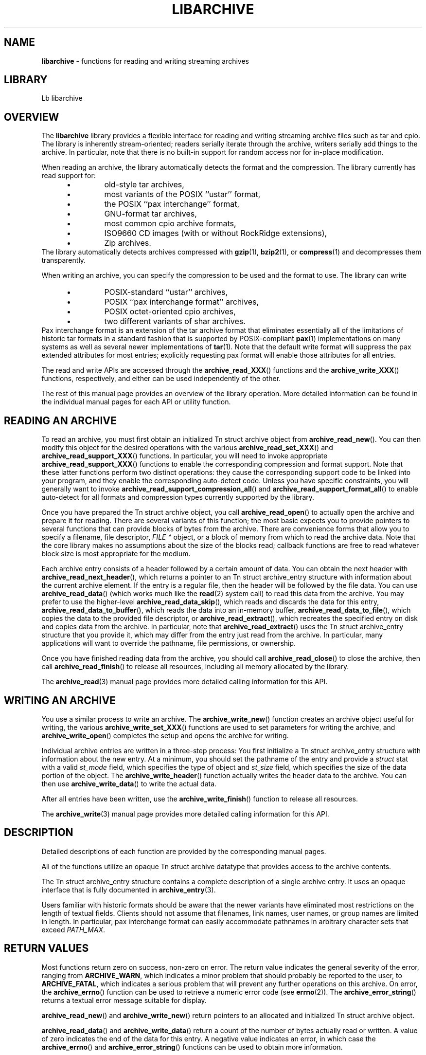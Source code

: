 .TH LIBARCHIVE 3 "August 19, 2006" ""
.SH NAME
.ad l
\fB\%libarchive\fP
\- functions for reading and writing streaming archives
.SH LIBRARY
.ad l
Lb libarchive
.SH OVERVIEW
.ad l
The
\fB\%libarchive\fP
library provides a flexible interface for reading and writing
streaming archive files such as tar and cpio.
The library is inherently stream-oriented; readers serially iterate through
the archive, writers serially add things to the archive.
In particular, note that there is no built-in support for
random access nor for in-place modification.
.PP
When reading an archive, the library automatically detects the
format and the compression.
The library currently has read support for:
.RS 5
.IP \(bu
old-style tar archives,
.IP \(bu
most variants of the POSIX
``ustar''
format,
.IP \(bu
the POSIX
``pax interchange''
format,
.IP \(bu
GNU-format tar archives,
.IP \(bu
most common cpio archive formats,
.IP \(bu
ISO9660 CD images (with or without RockRidge extensions),
.IP \(bu
Zip archives.
.RE
The library automatically detects archives compressed with
\fBgzip\fP(1),
\fBbzip2\fP(1),
or
\fBcompress\fP(1)
and decompresses them transparently.
.PP
When writing an archive, you can specify the compression
to be used and the format to use.
The library can write
.RS 5
.IP \(bu
POSIX-standard
``ustar''
archives,
.IP \(bu
POSIX
``pax interchange format''
archives,
.IP \(bu
POSIX octet-oriented cpio archives,
.IP \(bu
two different variants of shar archives.
.RE
Pax interchange format is an extension of the tar archive format that
eliminates essentially all of the limitations of historic tar formats
in a standard fashion that is supported
by POSIX-compliant
\fBpax\fP(1)
implementations on many systems as well as several newer implementations of
\fBtar\fP(1).
Note that the default write format will suppress the pax extended
attributes for most entries; explicitly requesting pax format will
enable those attributes for all entries.
.PP
The read and write APIs are accessed through the
\fB\%archive_read_XXX\fP()
functions and the
\fB\%archive_write_XXX\fP()
functions, respectively, and either can be used independently
of the other.
.PP
The rest of this manual page provides an overview of the library
operation.
More detailed information can be found in the individual manual
pages for each API or utility function.
.SH READING AN ARCHIVE
.ad l
To read an archive, you must first obtain an initialized
Tn struct archive
object from
\fB\%archive_read_new\fP().
You can then modify this object for the desired operations with the
various
\fB\%archive_read_set_XXX\fP()
and
\fB\%archive_read_support_XXX\fP()
functions.
In particular, you will need to invoke appropriate
\fB\%archive_read_support_XXX\fP()
functions to enable the corresponding compression and format
support.
Note that these latter functions perform two distinct operations:
they cause the corresponding support code to be linked into your
program, and they enable the corresponding auto-detect code.
Unless you have specific constraints, you will generally want
to invoke
\fB\%archive_read_support_compression_all\fP()
and
\fB\%archive_read_support_format_all\fP()
to enable auto-detect for all formats and compression types
currently supported by the library.
.PP
Once you have prepared the
Tn struct archive
object, you call
\fB\%archive_read_open\fP()
to actually open the archive and prepare it for reading.
There are several variants of this function;
the most basic expects you to provide pointers to several
functions that can provide blocks of bytes from the archive.
There are convenience forms that allow you to
specify a filename, file descriptor,
\fIFILE *\fP
object, or a block of memory from which to read the archive data.
Note that the core library makes no assumptions about the
size of the blocks read;
callback functions are free to read whatever block size is
most appropriate for the medium.
.PP
Each archive entry consists of a header followed by a certain
amount of data.
You can obtain the next header with
\fB\%archive_read_next_header\fP(),
which returns a pointer to an
Tn struct archive_entry
structure with information about the current archive element.
If the entry is a regular file, then the header will be followed
by the file data.
You can use
\fB\%archive_read_data\fP()
(which works much like the
\fBread\fP(2)
system call)
to read this data from the archive.
You may prefer to use the higher-level
\fB\%archive_read_data_skip\fP(),
which reads and discards the data for this entry,
\fB\%archive_read_data_to_buffer\fP(),
which reads the data into an in-memory buffer,
\fB\%archive_read_data_to_file\fP(),
which copies the data to the provided file descriptor, or
\fB\%archive_read_extract\fP(),
which recreates the specified entry on disk and copies data
from the archive.
In particular, note that
\fB\%archive_read_extract\fP()
uses the
Tn struct archive_entry
structure that you provide it, which may differ from the
entry just read from the archive.
In particular, many applications will want to override the
pathname, file permissions, or ownership.
.PP
Once you have finished reading data from the archive, you
should call
\fB\%archive_read_close\fP()
to close the archive, then call
\fB\%archive_read_finish\fP()
to release all resources, including all memory allocated by the library.
.PP
The
\fBarchive_read\fP(3)
manual page provides more detailed calling information for this API.
.SH WRITING AN ARCHIVE
.ad l
You use a similar process to write an archive.
The
\fB\%archive_write_new\fP()
function creates an archive object useful for writing,
the various
\fB\%archive_write_set_XXX\fP()
functions are used to set parameters for writing the archive, and
\fB\%archive_write_open\fP()
completes the setup and opens the archive for writing.
.PP
Individual archive entries are written in a three-step
process:
You first initialize a
Tn struct archive_entry
structure with information about the new entry.
At a minimum, you should set the pathname of the
entry and provide a
\fIstruct\fP stat
with a valid
\fIst_mode\fP
field, which specifies the type of object and
\fIst_size\fP
field, which specifies the size of the data portion of the object.
The
\fB\%archive_write_header\fP()
function actually writes the header data to the archive.
You can then use
\fB\%archive_write_data\fP()
to write the actual data.
.PP
After all entries have been written, use the
\fB\%archive_write_finish\fP()
function to release all resources.
.PP
The
\fBarchive_write\fP(3)
manual page provides more detailed calling information for this API.
.SH DESCRIPTION
.ad l
Detailed descriptions of each function are provided by the
corresponding manual pages.
.PP
All of the functions utilize an opaque
Tn struct archive
datatype that provides access to the archive contents.
.PP
The
Tn struct archive_entry
structure contains a complete description of a single archive
entry.
It uses an opaque interface that is fully documented in
\fBarchive_entry\fP(3).
.PP
Users familiar with historic formats should be aware that the newer
variants have eliminated most restrictions on the length of textual fields.
Clients should not assume that filenames, link names, user names, or
group names are limited in length.
In particular, pax interchange format can easily accommodate pathnames
in arbitrary character sets that exceed
\fIPATH_MAX\fP.
.SH RETURN VALUES
.ad l
Most functions return zero on success, non-zero on error.
The return value indicates the general severity of the error, ranging
from
\fBARCHIVE_WARN\fP,
which indicates a minor problem that should probably be reported
to the user, to
\fBARCHIVE_FATAL\fP,
which indicates a serious problem that will prevent any further
operations on this archive.
On error, the
\fB\%archive_errno\fP()
function can be used to retrieve a numeric error code (see
\fBerrno\fP(2)).
The
\fB\%archive_error_string\fP()
returns a textual error message suitable for display.
.PP
\fB\%archive_read_new\fP()
and
\fB\%archive_write_new\fP()
return pointers to an allocated and initialized
Tn struct archive
object.
.PP
\fB\%archive_read_data\fP()
and
\fB\%archive_write_data\fP()
return a count of the number of bytes actually read or written.
A value of zero indicates the end of the data for this entry.
A negative value indicates an error, in which case the
\fB\%archive_errno\fP()
and
\fB\%archive_error_string\fP()
functions can be used to obtain more information.
.SH ENVIRONMENT
.ad l
There are character set conversions within the
\fBarchive_entry\fP(3)
functions that are impacted by the currently-selected locale.
.SH SEE ALSO
.ad l
\fBtar\fP(1),
\fBarchive_entry\fP(3),
\fBarchive_read\fP(3),
\fBarchive_util\fP(3),
\fBarchive_write\fP(3),
\fBtar\fP(5)
.SH HISTORY
.ad l
The
\fB\%libarchive\fP
library first appeared in
FreeBSD 5.3.
.SH AUTHORS
.ad l
-nosplit
The
\fB\%libarchive\fP
library was written by
Tim Kientzle \%<kientzle@acm.org.>
.SH BUGS
.ad l
Some archive formats support information that is not supported by
Tn struct archive_entry.
Such information cannot be fully archived or restored using this library.
This includes, for example, comments, character sets,
or the arbitrary key/value pairs that can appear in
pax interchange format archives.
.PP
Conversely, of course, not all of the information that can be
stored in an
Tn struct archive_entry
is supported by all formats.
For example, cpio formats do not support nanosecond timestamps;
old tar formats do not support large device numbers.
